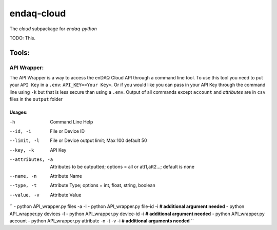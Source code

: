 *****
endaq-cloud
*****

The `cloud` subpackage for `endaq-python`

TODO: This.

Tools:
=====

API Wrapper:
....
The API Wrapper is a way to access the enDAQ Cloud API through a command line tool. To use
this tool you need to put your ``API Key`` in a ``.env``: ``API_KEY=<Your Key>``. Or if you would
like you can pass in your API Key through the command line using ``-k`` but that is less
secure than using a ``.env``. Output of all commands except ``account`` and `attributes` are
in ``csv`` files in the ``output`` folder

Usages:
++++++
-h                  Command Line Help
--id, -i            File or Device ID
--limit, -l         File or Device output limit; Max 100 default 50
--key, -k           API Key
--attributes, -a    Attributes to be outputted; options = all or att1,att2...; default is none
--name, -n          Attribute Name
--type, -t          Attribute Type; options = int, float, string, boolean
--value, -v         Attribute Value

``
- python API_wrapper.py files -a -l
- python API_wrapper.py file-id -i **# additional argument needed**
- python API_wrapper.py devices -l
- python API_wrapper.py device-id -i **# additional argument needed**
- python API_wrapper.py account
- python API_wrapper.py attribute -n -t -v -i **# additional arguments needed**
``